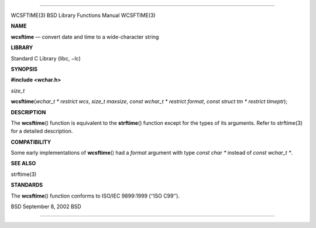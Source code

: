 --------------

WCSFTIME(3) BSD Library Functions Manual WCSFTIME(3)

**NAME**

**wcsftime** — convert date and time to a wide-character string

**LIBRARY**

Standard C Library (libc, −lc)

**SYNOPSIS**

**#include <wchar.h>**

*size_t*

**wcsftime**\ (*wchar_t * restrict wcs*, *size_t maxsize*,
*const wchar_t * restrict format*,
*const struct tm * restrict timeptr*);

**DESCRIPTION**

The **wcsftime**\ () function is equivalent to the **strftime**\ ()
function except for the types of its arguments. Refer to strftime(3) for
a detailed description.

**COMPATIBILITY**

Some early implementations of **wcsftime**\ () had a *format* argument
with type *const char \** instead of *const wchar_t \**.

**SEE ALSO**

strftime(3)

**STANDARDS**

The **wcsftime**\ () function conforms to ISO/IEC 9899:1999
(‘‘ISO C99’’).

BSD September 8, 2002 BSD

--------------

.. Copyright (c) 1990, 1991, 1993
..	The Regents of the University of California.  All rights reserved.
..
.. This code is derived from software contributed to Berkeley by
.. Chris Torek and the American National Standards Committee X3,
.. on Information Processing Systems.
..
.. Redistribution and use in source and binary forms, with or without
.. modification, are permitted provided that the following conditions
.. are met:
.. 1. Redistributions of source code must retain the above copyright
..    notice, this list of conditions and the following disclaimer.
.. 2. Redistributions in binary form must reproduce the above copyright
..    notice, this list of conditions and the following disclaimer in the
..    documentation and/or other materials provided with the distribution.
.. 3. Neither the name of the University nor the names of its contributors
..    may be used to endorse or promote products derived from this software
..    without specific prior written permission.
..
.. THIS SOFTWARE IS PROVIDED BY THE REGENTS AND CONTRIBUTORS ``AS IS'' AND
.. ANY EXPRESS OR IMPLIED WARRANTIES, INCLUDING, BUT NOT LIMITED TO, THE
.. IMPLIED WARRANTIES OF MERCHANTABILITY AND FITNESS FOR A PARTICULAR PURPOSE
.. ARE DISCLAIMED.  IN NO EVENT SHALL THE REGENTS OR CONTRIBUTORS BE LIABLE
.. FOR ANY DIRECT, INDIRECT, INCIDENTAL, SPECIAL, EXEMPLARY, OR CONSEQUENTIAL
.. DAMAGES (INCLUDING, BUT NOT LIMITED TO, PROCUREMENT OF SUBSTITUTE GOODS
.. OR SERVICES; LOSS OF USE, DATA, OR PROFITS; OR BUSINESS INTERRUPTION)
.. HOWEVER CAUSED AND ON ANY THEORY OF LIABILITY, WHETHER IN CONTRACT, STRICT
.. LIABILITY, OR TORT (INCLUDING NEGLIGENCE OR OTHERWISE) ARISING IN ANY WAY
.. OUT OF THE USE OF THIS SOFTWARE, EVEN IF ADVISED OF THE POSSIBILITY OF
.. SUCH DAMAGE.

